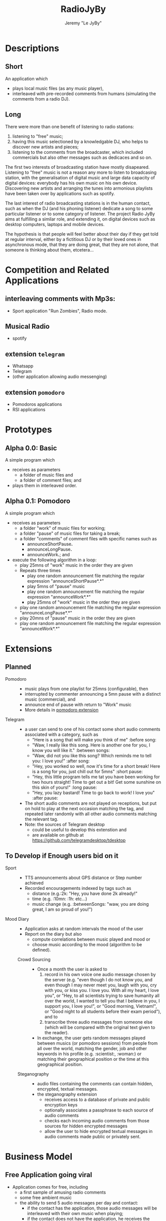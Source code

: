 #+TITLE: RadioJyBy
#+AUTHOR: Jeremy "Le JyBy"

* Descriptions
** Short 

An application which 
- plays local music files (as any music player),
- interleaved with pre-recorded comments from humans (simulating the comments from a radio DJ).

** Long 
 
There were more than one benefit of listening to radio stations: 
1) listening to "free" music;
2) having this music selectioned by a knowledgable DJ, who helps to discover new artists and pieces;
3) listening to the comments from the broadcaster, which included commercials but also other messages such as dedicaces and so on. 

The first two interests of broadcasting station have mostly disapeared. Listening to "free" music is not a reason any more to listen to broadcasing station, with the generalisation of digital music and large data capacity of digital devices: everybody has his own music on his own device. Discovering new artists and arranging the tunes into armonious playlists have been taken over by applications such as spotify.

The last interest of radio broadcasting stations is in the human contact, such as when the DJ (and his phoning listener) dedicate a song to some particular listener or to some category of listener. The project Radio JyBy aims at fulfilling a similar role, and extending it, on digital devices such as desktop computers, laptops and mobile devices.

The hypothesis is that people will feel better about their day if they get told at regular interval, either by a fictitious DJ or by their loved ones in asynchronous mode, that they are doing great, that they are not alone, that someone is thinking about them, etcetera...

* Competition and Related Applications

** interleaving comments with Mp3s:
    - Sport application "Run Zombies", Radio mode.
** Musical Radio
    - spotify
** extension =telegram=
  - Whatsapp
  - Telegram
  - (other application allowing audio messenging)
** extension =pomodoro=
  - Pomodoros applications
  - RSI applications 
* Prototypes
** Alpha 0.0: Basic
   A simple program which 
   - receives as parameters
     - a folder of music files  and 
     - a folder of comment files; and
   - plays them in interleaved order.
** Alpha 0.1: Pomodoro
   A simple program which 
   - receives as parameters
     - a folder "work" of music files for working;
     - a folder "pause" of music files for taking a break;
     - a folder "comments" of comment files with specific names such as
       - announceShortPause*.*
       - announceLongPause*.*
       - announceWork*.*; and
   - execute the following algorithm in a loop:
     - play 25mns of "work" music in the order they are given
     - Repeats three times
       - play one random announcement file matching the regular expression "announceShortPause*.*"
       - play 5mns of "pause" music
       - play one random announcement file matching the regular expression "announceWork*.*"
       - play 25mns of "work" music in the order they are given
     - play one random announcement file matching the regular expression "announceLongPause*.*"
     - play 20mns of "pause" music in the order they are given
     - play one random announcement file matching the regular expression "announceWork*.*"

* Extensions
** Planned
   - Pomodoro ::
     - music plays from one playlist for 25mns (configurable), then
     - interrupted by commenter announcing a 5mn pause with a distinct music (commercial), and
     - announce end of pause with return to "Work" music
     - More details in [[file:pomodoroExtension.org][pomodoro extension]]

   - Telegram  :: 
     - a user can send to one of his contact some short audio comments associated with a category, such as 
       - "Here is a song that will make you think of me" :before song:
       - "Waw, I really like this song. Here is another one for you, I know you will like it." :between songs:
       - "Waw, did not you like this song? Which reminds me to tell you: I love you!" :after song:
       - "Hey, you worked so well, now it's time for a short break! Here is a song for you, just chill out for 5mns"  :short pause:
       - "Hey, this little program tells me tat you have been working for two hours straight! Time to get out a bit! Get some sunshine on this skin of yours!" :long pause:
       - "Hey, you lazy bastard! Time to go back to work! I love you" :after pause:
     - The short audio comments are not played on receptions, but put on hold to play at the next occasion matching the tag, and repeated later randomly with all other audio comments matching the relevant tag.
     - Note: the sources of Telegram desktop
       - could be useful to develop this extenstion and
       - are available on github at https://github.com/telegramdesktop/tdesktop
  
** To Develop if Enough users bid on it
   - Sport :: 
     - TTS announcements about GPS distance or Step number achieved
     - Recorded encouragements indexed by tags such as 
       - distance (e.g.:2k: "Hey, you have done 2k already!"
       - time (e.g. :10mn: :1h: etc...)
       - music change  (e.g. :betweenSongs: "waw, you are doing great, I am so proud of you!")
	      
   - Mood Diary :: 
     - Application asks at random intervals the mood of the user
     - Report on the diary but also
       - compute correlations between music played and mood or
       - choose music according to the mood (algorithm to be defined).

    - Crowd Sourcing ::
      - Once a month the user is asked to 
       	1) record in his own voice one audio message chosen by the server (e.g. "even though I do not know you, and even though I may never meet you, laugh with you, cry with you, or kiss you. I love you. With all my heart, I love you", or "Hey, to all scientists trying to save humanity all over the world, I wanted to tell you that I believe in you, I support you, I love you!", or "Good morning, Vietnam!", or "Good night to all students before their exam period"), and to 
       	2) transcribe three audio messages from someone else (which will be compared with the original text given to the reader).
      - In exchange, the user gets random messages played between musics (or pomodoro sessions) from people from all over the world, matching the gender, job and other keywords in his profile (e.g. :scientist:, :woman:) or matching their geographical position or the time at this geographical position.   

    - Steganography :: 
      - audio files containing the comments can contain hidden, encrypted, textual messages.
      - the steganography extension
       	- receives access to a database of private and public encryption keys
       	- optionally associates a passphrase to each source of audio comments
       	- checks each incoming audio comments from those sources for hidden encrypted messages
       	- allow the user to hide encrypted textual messages in audio comments made public or privately sent.

* Business Model
** Free Application going viral
   - Application comes for free, including
     - a first sample of amusing radio comments
     - some free ambient music
     - the ability to send 5 audio messages per day and contact:
       - if the contact has the application, those audio messages will be interleaved with their own music when playing;
       - if the contact does not have the application, he receives the message as a mms along with an invitation to install the free application.
   - Viral Marketing
     - The hope is that the basic free application will go viral, as users themselves advertize the application when sending messages.
     - A priori, no need for a centralized list of users:
       - it should be enough (and more private) to use the mms platform to exchange the messages and have the application intercept them, and
       - not knowing who has the application will incentivate users to "shoot" in the dark and send invitations to people.
** Buying and Selling additional Material
   - Users can
     - browse and buy packages of additional audio material
       - from voice actors under contract with the application authors via PayPal
       - from other users (see below)
     - browse and subscribe to "podcasts" of additional audio material
       - from voice actors under contract with the application authors via PayPal
       - from other users (see below)
     - submit publically their own package or podcast of additional audio material:
       - the submission itself requires
	 - paying a small fee
	 - providing some mean of identification
	 - giving some coordinates to receive payments (e.g. paypal or bitcoin)
       - when a sale is realized, the submitter receives a message but no payment yet until 
	 - two months after the first purchase,
	 - cumulating all the purchases realized during the month before the previous one:
	 - this leaves one month to detect if some submissions violating international and internal author rights policies (in which case *all* payments are forfeit, including on submissions which were not flagged as violating such rules).
   - the application owners receive
     - a small fee (paying at least for the data storage) for each
       - public individual submission
       - creation of a podcast
     - a small percentage of each sale or subscription (paying for the maintencion of the service).
** Unlimited Messaging
   - The free application provides the ability to send 5 audio messages per day and contact, partially in order to limit the usage of the application to spam.
   - Paying a small monthly subscription fee permits to
     - send an unlimited number of audio messages to a selection of 1,5 or 10 contacts (Depending of the level of the subscription fee). (For sending audio messages to more contacts, the user can make them public, see item [[*Buying%20and%20Selling%20additional%20Material][Buying and Selling additional Material]])
     - give the same right to a contact from one's choice.
 
** Extensions
   - Users can bid and later pay for extensions of the application (see [[*Planned%20Extensions][Planned Extensions]])
** Notes
  - Traditional radios received funds by letting Businesses pay to have audio announces in the radio comments.
  - This is somehow integrated: a voice actor can be funded by a business to make amusing comments, and sell it "for free" on the market of the app (free for the users, the advertized business paying for the salary of the voice actor and the subscription fees of the app). 

* Plateforms
  - Desktop Computer (Linux, windows, Mac) (especially for the pomodoro extension)
  - Mobile devices (Android, iPhhone) (especially for the Telegram extension)
* Programming Resources
** Tutorials and Examples to program mp3 player
*** Python
    - http://pymedia.org/tut/
    - https://pypi.python.org/pypi/musicplayer
*** Android 
    - http://www.androidhive.info/2012/03/android-building-audio-player-tutorial/
*** App Inventor for Android
    - https://www.youtube.com/watch?v=pQh16rcWSOo
* Dependancies

  #+BEGIN_SRC sh
    sudo apt-get install python-dev libsnappy-dev libtool yasm libchromaprint-dev portaudio19-dev libboost-dev
  #+END_SRC

  #+BEGIN_SRC sh
  add-apt-repository ppa:jon-severinsson/ffmpeg
  apt-get update
  apt-get install libavformat-dev libswresample-dev
  #+END_SRC
